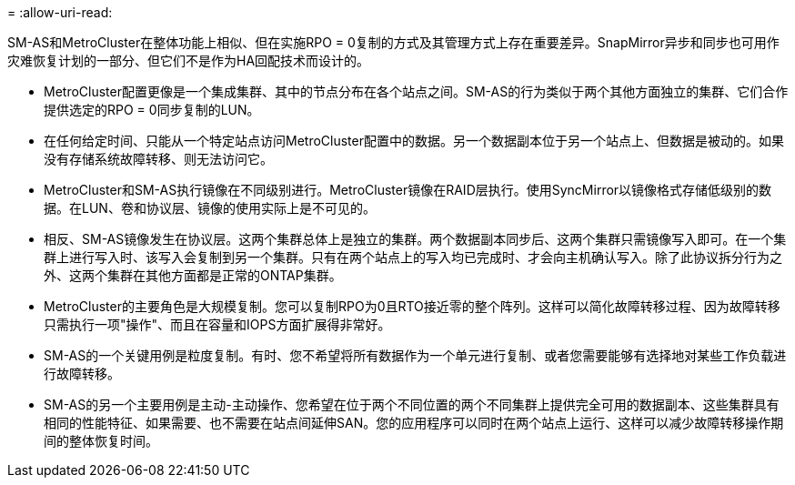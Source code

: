 = 
:allow-uri-read: 


SM-AS和MetroCluster在整体功能上相似、但在实施RPO = 0复制的方式及其管理方式上存在重要差异。SnapMirror异步和同步也可用作灾难恢复计划的一部分、但它们不是作为HA回配技术而设计的。

* MetroCluster配置更像是一个集成集群、其中的节点分布在各个站点之间。SM-AS的行为类似于两个其他方面独立的集群、它们合作提供选定的RPO = 0同步复制的LUN。
* 在任何给定时间、只能从一个特定站点访问MetroCluster配置中的数据。另一个数据副本位于另一个站点上、但数据是被动的。如果没有存储系统故障转移、则无法访问它。
* MetroCluster和SM-AS执行镜像在不同级别进行。MetroCluster镜像在RAID层执行。使用SyncMirror以镜像格式存储低级别的数据。在LUN、卷和协议层、镜像的使用实际上是不可见的。
* 相反、SM-AS镜像发生在协议层。这两个集群总体上是独立的集群。两个数据副本同步后、这两个集群只需镜像写入即可。在一个集群上进行写入时、该写入会复制到另一个集群。只有在两个站点上的写入均已完成时、才会向主机确认写入。除了此协议拆分行为之外、这两个集群在其他方面都是正常的ONTAP集群。
* MetroCluster的主要角色是大规模复制。您可以复制RPO为0且RTO接近零的整个阵列。这样可以简化故障转移过程、因为故障转移只需执行一项"操作"、而且在容量和IOPS方面扩展得非常好。
* SM-AS的一个关键用例是粒度复制。有时、您不希望将所有数据作为一个单元进行复制、或者您需要能够有选择地对某些工作负载进行故障转移。
* SM-AS的另一个主要用例是主动-主动操作、您希望在位于两个不同位置的两个不同集群上提供完全可用的数据副本、这些集群具有相同的性能特征、如果需要、也不需要在站点间延伸SAN。您的应用程序可以同时在两个站点上运行、这样可以减少故障转移操作期间的整体恢复时间。

